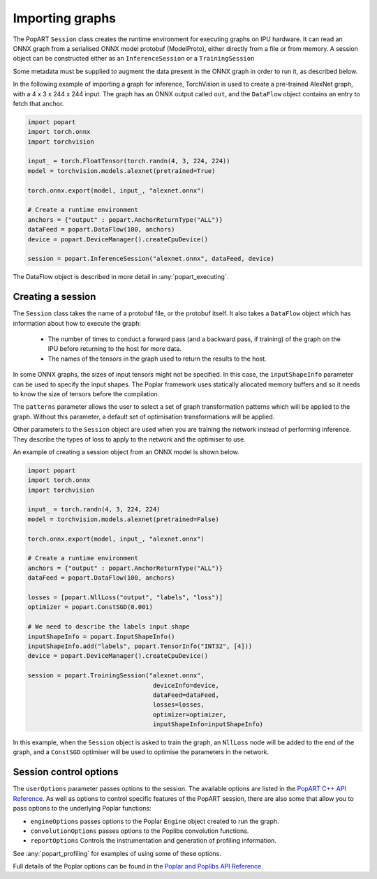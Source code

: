 .. _popart_importing:

Importing graphs
----------------

The PopART ``Session`` class creates the runtime environment for executing graphs on IPU
hardware. It can read an ONNX graph from a serialised ONNX model protobuf
(ModelProto), either directly from a file or from memory. A session object can be
constructed either as an ``InferenceSession`` or a ``TrainingSession``

Some metadata must be supplied to augment the data present in the ONNX graph in order to run it,
as described below.

In the following example of importing a graph for inference, TorchVision
is used to create a pre-trained AlexNet graph, with a 4 x 3 x 244 x 244 input. The
graph has an ONNX output called ``out``, and the ``DataFlow`` object
contains an entry to fetch that anchor.

.. code-block:: python

  import popart
  import torch.onnx
  import torchvision

  input_ = torch.FloatTensor(torch.randn(4, 3, 224, 224))
  model = torchvision.models.alexnet(pretrained=True)

  torch.onnx.export(model, input_, "alexnet.onnx")

  # Create a runtime environment
  anchors = {"output" : popart.AnchorReturnType("ALL")}
  dataFeed = popart.DataFlow(100, anchors)
  device = popart.DeviceManager().createCpuDevice()

  session = popart.InferenceSession("alexnet.onnx", dataFeed, device)

The DataFlow object is described in more detail in :any:`popart_executing`.

Creating a session
~~~~~~~~~~~~~~~~~~

The ``Session`` class takes the name of a protobuf file, or the protobuf
itself.  It also takes a ``DataFlow`` object which has information about
how to execute the graph:
  * The number of times to conduct a forward pass (and a backward pass,
    if training) of the graph on the IPU before returning to the host for
    more data.
  * The names of the tensors in the graph used to return the results to the host.

In some ONNX graphs, the sizes of input tensors might not be specified.
In this case, the ``inputShapeInfo`` parameter can be used to specify the
input shapes.  The Poplar framework uses statically allocated memory buffers
and so it needs to know the size of tensors before the compilation.

The ``patterns`` parameter allows the user to select a set of graph transformation
patterns which will be applied to the graph.  Without this parameter, a default
set of optimisation transformations will be applied.

Other parameters to the ``Session`` object are used when you are training the
network instead of performing inference. They describe the types of loss to apply to
the network and the optimiser to use.

An example of creating a session object from an ONNX model is shown below.

.. code-block:: python

  import popart
  import torch.onnx
  import torchvision

  input_ = torch.randn(4, 3, 224, 224)
  model = torchvision.models.alexnet(pretrained=False)

  torch.onnx.export(model, input_, "alexnet.onnx")

  # Create a runtime environment
  anchors = {"output" : popart.AnchorReturnType("ALL")}
  dataFeed = popart.DataFlow(100, anchors)

  losses = [popart.NllLoss("output", "labels", "loss")]
  optimizer = popart.ConstSGD(0.001)

  # We need to describe the labels input shape
  inputShapeInfo = popart.InputShapeInfo()
  inputShapeInfo.add("labels", popart.TensorInfo("INT32", [4]))
  device = popart.DeviceManager().createCpuDevice()

  session = popart.TrainingSession("alexnet.onnx",
                                    deviceInfo=device,
                                    dataFeed=dataFeed,
                                    losses=losses,
                                    optimizer=optimizer,
                                    inputShapeInfo=inputShapeInfo)

In this example, when the ``Session`` object is asked to train the graph, an ``NllLoss``
node will be added to the end of the graph, and a ``ConstSGD`` optimiser will
be used to optimise the parameters in the network.

Session control options
~~~~~~~~~~~~~~~~~~~~~~~

The ``userOptions`` parameter passes options to the session. The available options
are listed in the `PopART C++ API Reference <https://documents.graphcore.ai/documents/UG11/latest>`_.
As well as options to control specific features of
the PopART session, there are also some that allow you to pass options to the underlying
Poplar functions:

* ``engineOptions`` passes options to the Poplar ``Engine`` object created to run the graph.
* ``convolutionOptions`` passes options to the Poplibs convolution functions.
* ``reportOptions`` Controls the instrumentation and generation of profiling information.

See :any:`popart_profiling` for examples of using some of these options.

Full details of the Poplar options can be found in the
`Poplar and Poplibs API Reference <https://documents.graphcore.ai/documents/UG2/latest>`_.
